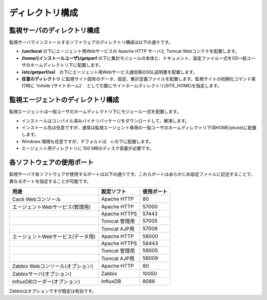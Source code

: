 ディレクトリ構成
================

監視サーバのディレクトリ構成
~~~~~~~~~~~~~~~~~~~~~~~~~~~~

監視サーバでインストールするソフトウェアのディレクトリ構成は以下の通りです。

-  **/usr/local** の下にエージェント用Webサービスの Apache HTTP サーバと
   Tomcat Webコンテナを配置します。
-  **/home/{インストールユーザ}/getperf**
   の下に集計モジュールの本体と、ドキュメント、設定ファイル一式をOS一般ユーザのホームディレクトリ下に配置します。
-  **/etc/getperf/ssl**　の下にエージェント用Webサービス通信用のSSL証明書を配置します。
-  **任意のディレクトリ**
   に監視サイト固有のデータ、設定、集計定義ファイルを配置します。監視サイトの初期化コマンド実行時に 'initsite {サイトホーム}'　として引数にサイトホームディレクトリ(SITE\_HOME)を指定します。

監視エージェントのディレクトリ構成
~~~~~~~~~~~~~~~~~~~~~~~~~~~~~~~~~~

監視エージェントは一般ユーザのホームディレクトリ下にモジュール一式を配置します。

-  インストールはコンパイル済みバイナリパッケージをダウンロードして、解凍します。
-  インストール先は任意ですが、通常は監視エージェント専用の一般ユーザのホームディレクトリ下($HOME/ptune)に配置します。
-  Windows 環境も任意ですが、デフォルトは　c:の下に配置します。
-  エージェント用ディレクトリに 100 MBのディスク容量が必要です。

各ソフトウェアの使用ポート
~~~~~~~~~~~~~~~~~~~~~~~~~~

監視サーバで各ソフトウェアが使用するポートは以下の通りです。これらポートはあらかじめ設定ファイルに記述することで、異なるポートを指定することが可能です。

+-----------------------------------+---------------+------------+
| 用途                              | 設定ソフト    | 使用ポート |
+===================================+===============+============+
| Cacti Webコンソール               | Apache HTTP   | 80         |
+-----------------------------------+---------------+------------+
| エージェントWebサービス(管理用)   | Apache HTTP   | 57000      |
+-----------------------------------+---------------+------------+
|                                   | Apache HTTPS  | 57443      |
+-----------------------------------+---------------+------------+
|                                   | Tomcat 管理用 | 57005      |
+-----------------------------------+---------------+------------+
|                                   | Tomcat AJP用  | 57009      |
+-----------------------------------+---------------+------------+
| エージェントWebサービス(データ用) | Apache HTTP   | 58000      |
+-----------------------------------+---------------+------------+
|                                   | Apache HTTPS  | 58443      |
+-----------------------------------+---------------+------------+
|                                   | Tomcat 管理用 | 58005      |
+-----------------------------------+---------------+------------+
|                                   | Tomcat AJP用  | 58009      |
+-----------------------------------+---------------+------------+
| Zabbix Webコンソール(オプション)  | Apache HTTP   | 80         |
+-----------------------------------+---------------+------------+
| Zabbixサーバ(オプション)          | Zabbix        | 10050      |
+-----------------------------------+---------------+------------+
| InfluxDBローダー(オプション)      | InfluxDB      | 8086       |
+-----------------------------------+---------------+------------+

Zabbixはオプションですが既定は有効です。

